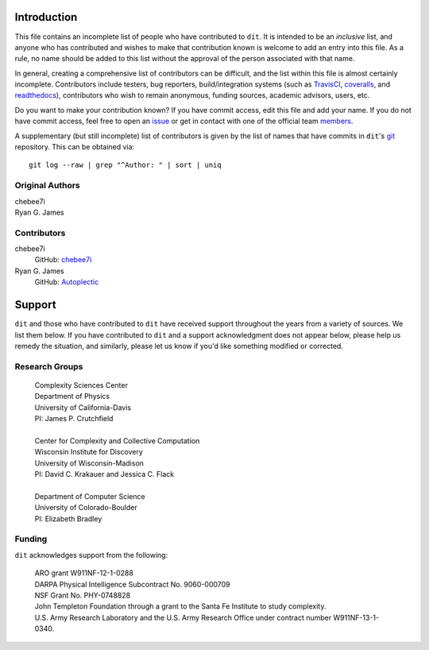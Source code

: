 ============
Introduction
============

This file contains an incomplete list of people who have contributed to ``dit``.
It is intended to be an *inclusive* list, and anyone who has contributed and wishes 
to make that contribution known is welcome to add an entry into this file.  As a 
rule, no name should be added to this list without the approval of the person
associated with that name.

In general, creating a comprehensive list of contributors can be difficult, and
the list within this file is almost certainly incomplete.  Contributors include
testers, bug reporters, build/integration systems (such as `TravisCI <https
://travis-ci.org>`_, `coveralls <https://coveralls.io>`_, and `readthedocs
<https://readthedocs.org>`_), contributors who wish to remain anonymous, funding
sources, academic advisors, users, etc.

Do you want to make your contribution known? If you have commit access, edit
this file and add your name. If you do not have commit access, feel free to open
an `issue <https://github.com/dit/dit/issues/new>`_ or get in contact with one
of the official team `members <https://github.com/dit?tab=members>`_.

A supplementary (but still incomplete) list of contributors is given by the list
of names that have commits in ``dit``'s `git <http://git-scm.com>`_ repository.
This can be obtained via::

    git log --raw | grep "^Author: " | sort | uniq


Original Authors
----------------
| chebee7i
| Ryan G. James


Contributors
------------
chebee7i
    GitHub: `chebee7i <https://github.com/chebee7i>`_
Ryan G. James
    GitHub: `Autoplectic <https://github.com/Autoplectic>`_

=======
Support
=======
``dit`` and those who have contributed to ``dit`` have received support throughout
the years from a variety of sources.  We list them below.  If you have
contributed to ``dit`` and a support acknowledgment does not appear below, please
help us remedy the situation, and similarly, please let us know if you'd like
something modified or corrected.


Research Groups
---------------

    | Complexity Sciences Center
    | Department of Physics
    | University of California-Davis
    | PI: James P. Crutchfield
    |
    | Center for Complexity and Collective Computation
    | Wisconsin Institute for Discovery
    | University of Wisconsin-Madison
    | PI: David C. Krakauer and Jessica C. Flack
    |
    | Department of Computer Science
    | University of Colorado-Boulder
    | PI: Elizabeth Bradley


Funding
-------
``dit`` acknowledges support from the following:

    | ARO grant W911NF-12-1-0288
    | DARPA Physical Intelligence Subcontract No. 9060-000709
    | NSF Grant No. PHY-0748828
    | John Templeton Foundation through a grant to the Santa Fe Institute to study complexity.
    | U.S. Army Research Laboratory and the U.S. Army Research Office under contract number W911NF-13-1-0340.


